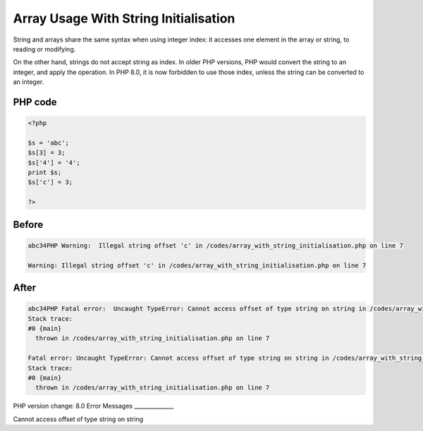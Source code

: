 .. _`array-usage-with-string-initialisation`:

Array Usage With String Initialisation
======================================
String and arrays share the same syntax when using integer index: it accesses one element in the array or string, to reading or modifying. 



On the other hand, strings do not accept string as index. In older PHP versions, PHP would convert the string to an integer, and apply the operation. In PHP 8.0, it is now forbidden to use those index, unless the string can be converted to an integer.

PHP code
________
.. code-block:: php

   <?php
   
   $s = 'abc';
   $s[3] = 3;
   $s['4'] = '4';
   print $s;
   $s['c'] = 3;
   
   ?>

Before
______
.. code-block:: output

   abc34PHP Warning:  Illegal string offset 'c' in /codes/array_with_string_initialisation.php on line 7
   
   Warning: Illegal string offset 'c' in /codes/array_with_string_initialisation.php on line 7
   

After
______
.. code-block:: output

   abc34PHP Fatal error:  Uncaught TypeError: Cannot access offset of type string on string in /codes/array_with_string_initialisation.php:7
   Stack trace:
   #0 {main}
     thrown in /codes/array_with_string_initialisation.php on line 7
   
   Fatal error: Uncaught TypeError: Cannot access offset of type string on string in /codes/array_with_string_initialisation.php:7
   Stack trace:
   #0 {main}
     thrown in /codes/array_with_string_initialisation.php on line 7
   


PHP version change: 8.0
Error Messages
______________

Cannot access offset of type string on string


